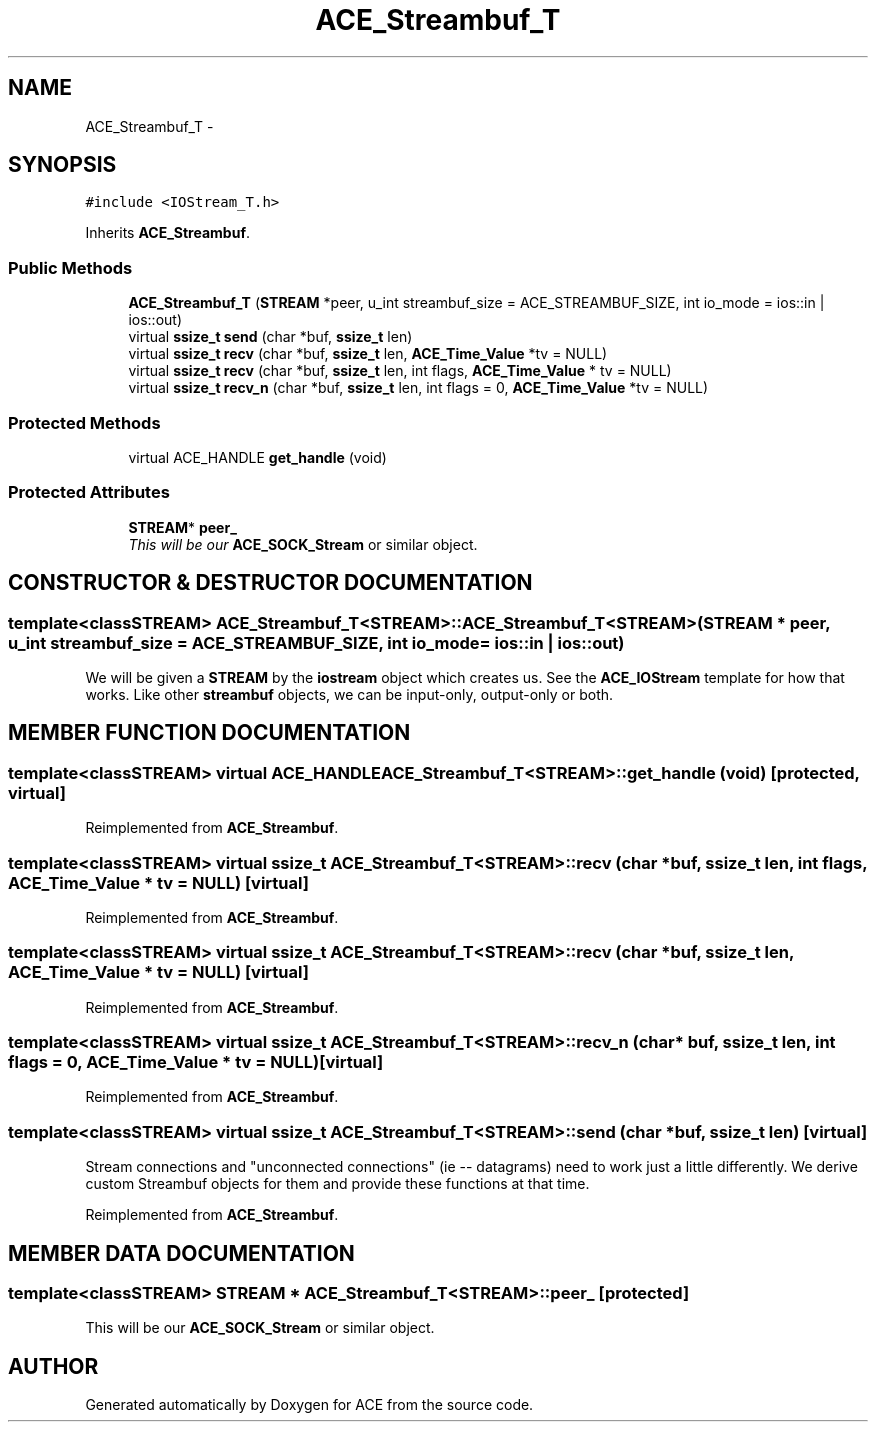 .TH ACE_Streambuf_T 3 "5 Oct 2001" "ACE" \" -*- nroff -*-
.ad l
.nh
.SH NAME
ACE_Streambuf_T \- 
.SH SYNOPSIS
.br
.PP
\fC#include <IOStream_T.h>\fR
.PP
Inherits \fBACE_Streambuf\fR.
.PP
.SS Public Methods

.in +1c
.ti -1c
.RI "\fBACE_Streambuf_T\fR (\fBSTREAM\fR *peer, u_int streambuf_size = ACE_STREAMBUF_SIZE, int io_mode = ios::in | ios::out)"
.br
.ti -1c
.RI "virtual \fBssize_t\fR \fBsend\fR (char *buf, \fBssize_t\fR len)"
.br
.ti -1c
.RI "virtual \fBssize_t\fR \fBrecv\fR (char *buf, \fBssize_t\fR len, \fBACE_Time_Value\fR *tv = NULL)"
.br
.ti -1c
.RI "virtual \fBssize_t\fR \fBrecv\fR (char *buf, \fBssize_t\fR len, int flags, \fBACE_Time_Value\fR * tv = NULL)"
.br
.ti -1c
.RI "virtual \fBssize_t\fR \fBrecv_n\fR (char *buf, \fBssize_t\fR len, int flags = 0, \fBACE_Time_Value\fR *tv = NULL)"
.br
.in -1c
.SS Protected Methods

.in +1c
.ti -1c
.RI "virtual ACE_HANDLE \fBget_handle\fR (void)"
.br
.in -1c
.SS Protected Attributes

.in +1c
.ti -1c
.RI "\fBSTREAM\fR* \fBpeer_\fR"
.br
.RI "\fIThis will be our \fBACE_SOCK_Stream\fR or similar object.\fR"
.in -1c
.SH CONSTRUCTOR & DESTRUCTOR DOCUMENTATION
.PP 
.SS template<classSTREAM> ACE_Streambuf_T<\fBSTREAM\fR>::ACE_Streambuf_T<\fBSTREAM\fR> (\fBSTREAM\fR * peer, u_int streambuf_size = ACE_STREAMBUF_SIZE, int io_mode = ios::in | ios::out)
.PP
We will be given a \fBSTREAM\fR by the \fBiostream\fR object which creates us. See the \fBACE_IOStream\fR template for how that works. Like other \fBstreambuf\fR objects, we can be input-only, output-only or both. 
.SH MEMBER FUNCTION DOCUMENTATION
.PP 
.SS template<classSTREAM> virtual ACE_HANDLE ACE_Streambuf_T<\fBSTREAM\fR>::get_handle (void)\fC [protected, virtual]\fR
.PP
Reimplemented from \fBACE_Streambuf\fR.
.SS template<classSTREAM> virtual \fBssize_t\fR ACE_Streambuf_T<\fBSTREAM\fR>::recv (char * buf, \fBssize_t\fR len, int flags, \fBACE_Time_Value\fR * tv = NULL)\fC [virtual]\fR
.PP
Reimplemented from \fBACE_Streambuf\fR.
.SS template<classSTREAM> virtual \fBssize_t\fR ACE_Streambuf_T<\fBSTREAM\fR>::recv (char * buf, \fBssize_t\fR len, \fBACE_Time_Value\fR * tv = NULL)\fC [virtual]\fR
.PP
Reimplemented from \fBACE_Streambuf\fR.
.SS template<classSTREAM> virtual \fBssize_t\fR ACE_Streambuf_T<\fBSTREAM\fR>::recv_n (char * buf, \fBssize_t\fR len, int flags = 0, \fBACE_Time_Value\fR * tv = NULL)\fC [virtual]\fR
.PP
Reimplemented from \fBACE_Streambuf\fR.
.SS template<classSTREAM> virtual \fBssize_t\fR ACE_Streambuf_T<\fBSTREAM\fR>::send (char * buf, \fBssize_t\fR len)\fC [virtual]\fR
.PP
Stream connections and "unconnected connections" (ie -- datagrams) need to work just a little differently. We derive custom Streambuf objects for them and provide these functions at that time. 
.PP
Reimplemented from \fBACE_Streambuf\fR.
.SH MEMBER DATA DOCUMENTATION
.PP 
.SS template<classSTREAM> \fBSTREAM\fR * ACE_Streambuf_T<\fBSTREAM\fR>::peer_\fC [protected]\fR
.PP
This will be our \fBACE_SOCK_Stream\fR or similar object.
.PP


.SH AUTHOR
.PP 
Generated automatically by Doxygen for ACE from the source code.